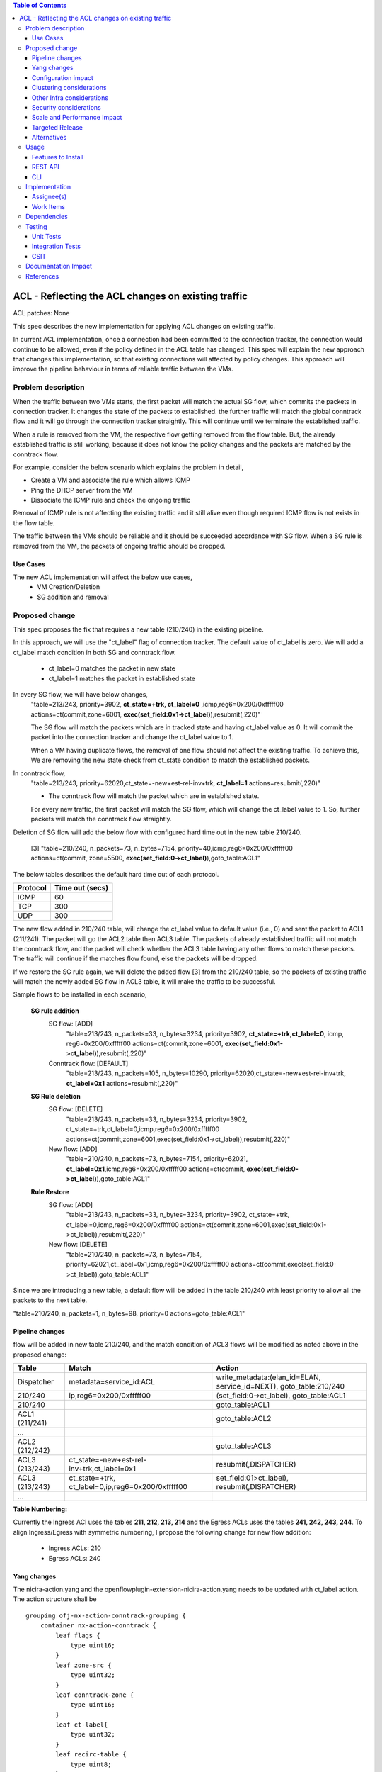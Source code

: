 .. contents:: Table of Contents
      :depth: 3

===========================================================
ACL - Reflecting the ACL changes on existing traffic
===========================================================
ACL patches:
None

This spec describes the new implementation for applying ACL changes on existing traffic.

In current ACL implementation, once a connection had been committed to the connection tracker, the connection would
continue to be allowed, even if the policy defined in the ACL table has changed. This spec will explain the new approach
that changes this implementation, so that existing connections will affected by policy changes. This approach will
improve the pipeline behaviour in terms of reliable traffic between the VMs.

Problem description
===================

When the traffic between two VMs starts, the first packet will match the actual SG flow, which commits the packets
in connection tracker. It changes the state of the packets to established. the further traffic will match the global
conntrack flow and it will go through the connection tracker straightly. This will continue until we terminate the
established traffic.

When a rule is removed from the VM, the respective flow getting removed from the flow table. But, the already
established traffic is still working, because it does not know the policy changes and the packets are matched by the
conntrack flow.

For example, consider the below scenario which explains the problem in detail,

- Create a VM and associate the rule which allows ICMP

- Ping the DHCP server from the VM

- Dissociate the ICMP rule and check the ongoing traffic

Removal of ICMP rule is not affecting the existing traffic and it still alive even though required ICMP flow is not
exists in the flow table.

The traffic between the VMs should be reliable and it should be succeeded accordance with SG flow. When a SG rule is
removed from the VM, the packets of ongoing traffic should be dropped.

Use Cases
---------

The new ACL implementation will affect the below use cases,
   - VM Creation/Deletion
   - SG addition and removal

Proposed change
===============

This spec proposes the fix that requires a new table (210/240) in the existing pipeline.

In this approach, we will use the "ct_label" flag of connection tracker. The default value of ct_label is zero.
We will add a ct_label match condition in both SG and conntrack flow.

 - ct_label=0 matches the packet in new state
 - ct_label=1 matches the packet in established state

In every SG flow, we will have below changes,
  "table=213/243, priority=3902, **ct_state=+trk, ct_label=0** ,icmp,reg6=0x200/0xfffff00 actions=ct(commit,zone=6001,
  **exec(set_field:0x1->ct_label)**),resubmit(,220)"

  The SG flow will match the packets which are in tracked state and having ct_label value as 0. It will commit
  the packet into the connection tracker and change the ct_label value to 1.

  When a VM having duplicate flows, the removal of one flow should not affect the existing traffic. To achieve this, We are removing
  the new state check from ct_state condition to match the established packets.

In conntrack flow,
  "table=213/243, priority=62020,ct_state=-new+est-rel-inv+trk, **ct_label=1** actions=resubmit(,220)"

  - The conntrack flow will match the packet which are in established state.

  For every new traffic, the first packet will match the SG flow, which will change the ct_label value to 1.
  So, further packets will match the conntrack flow straightly.

Deletion of SG flow will add the below flow with configured hard time out in the new table 210/240.

   [3] "table=210/240, n_packets=73, n_bytes=7154, priority=40,icmp,reg6=0x200/0xfffff00
   actions=ct(commit, zone=5500, **exec(set_field:0->ct_label)**),goto_table:ACL1"

The below tables describes the default hard time out of each protocol.

============   ==================
Protocol        Time out (secs)
============   ==================
 ICMP            60
 TCP             300
 UDP             300
============   ==================

The new flow added in 210/240 table, will change the ct_label value to default value (i.e., 0) and sent the packet
to ACL1 (211/241). The packet will go the ACL2 table then ACL3 table. The packets of already established traffic will not match
the conntrack flow, and the packet will check whether the ACL3 table having any other flows to match these packets.
The traffic will continue if the matches flow found, else the packets will be dropped.

If we restore the SG rule again, we will delete the added flow [3] from the 210/240 table, so the packets of
existing traffic will match the newly added SG flow in ACL3 table, it will make the traffic to be successful.

Sample flows to be installed in each scenario,

  **SG rule addition**
    SG flow: [ADD]
       "table=213/243, n_packets=33, n_bytes=3234, priority=3902, **ct_state=+trk,ct_label=0**, icmp,
       reg6=0x200/0xfffff00 actions=ct(commit,zone=6001, **exec(set_field:0x1->ct_label)**),resubmit(,220)"

    Conntrack flow: [DEFAULT]
       "table=213/243, n_packets=105, n_bytes=10290, priority=62020,ct_state=-new+est-rel-inv+trk, **ct_label=0x1** actions=resubmit(,220)"

  **SG Rule deletion**
    SG flow: [DELETE]
       "table=213/243, n_packets=33, n_bytes=3234, priority=3902, ct_state=+trk,ct_label=0,icmp,reg6=0x200/0xfffff00
       actions=ct(commit,zone=6001,exec(set_field:0x1->ct_label)),resubmit(,220)"

    New flow: [ADD]
      "table=210/240, n_packets=73, n_bytes=7154, priority=62021, **ct_label=0x1**,icmp,reg6=0x200/0xfffff00
      actions=ct(commit, **exec(set_field:0->ct_label)**),goto_table:ACL1"

  **Rule Restore**
    SG flow: [ADD]
       "table=213/243, n_packets=33, n_bytes=3234, priority=3902, ct_state=+trk, ct_label=0,icmp,reg6=0x200/0xfffff00
       actions=ct(commit,zone=6001,exec(set_field:0x1->ct_label)),resubmit(,220)"

    New flow: [DELETE]
       "table=210/240, n_packets=73, n_bytes=7154, priority=62021,ct_label=0x1,icmp,reg6=0x200/0xfffff00
       actions=ct(commit,exec(set_field:0->ct_label)),goto_table:ACL1"

Since we are introducing a new table, a default flow will be added in the table 210/240 with least priority to allow
all the packets to the next table.

"table=210/240, n_packets=1, n_bytes=98, priority=0 actions=goto_table:ACL1"

Pipeline changes
----------------
flow will be added in new table 210/240, and the match condition of ACL3 flows will be modified as noted above in the proposed change:

==============  ===================================================  ===================================================================
Table           Match                                                Action
==============  ===================================================  ===================================================================
Dispatcher       metadata=service_id:ACL                               write_metadata:(elan_id=ELAN, service_id=NEXT), goto_table:210/240
210/240          ip,reg6=0x200/0xfffff00                               (set_field:0->ct_label), goto_table:ACL1
210/240                                                                goto_table:ACL1
ACL1 (211/241)                                                         goto_table:ACL2
...
ACL2 (212/242)                                                         goto_table:ACL3
ACL3 (213/243)   ct_state=-new+est-rel-inv+trk,ct_label=0x1            resubmit(,DISPATCHER)
ACL3 (213/243)   ct_state=+trk, ct_label=0,ip,reg6=0x200/0xfffff00     set_field:01>ct_label), resubmit(,DISPATCHER)
...
==============  ===================================================  ===================================================================

**Table Numbering:**

Currently the Ingress ACl uses the tables **211, 212, 213, 214** and the Egress ACLs uses the tables **241, 242, 243, 244**.
To align Ingress/Egress with symmetric numbering, I propose the following change for new flow addition:

   - Ingress ACLs: 210
   - Egress  ACLs: 240

Yang changes
------------
The nicira-action.yang and the openflowplugin-extension-nicira-action.yang needs to be updated
with ct_label action. The action structure shall be

::

  grouping ofj-nx-action-conntrack-grouping {
      container nx-action-conntrack {
          leaf flags {
              type uint16;
          }
          leaf zone-src {
              type uint32;
          }
          leaf conntrack-zone {
              type uint16;
          }
          leaf ct-label{
              type uint32;
          }
          leaf recirc-table {
              type uint8;
          }
          leaf experimenter-id {
              type oft:experimenter-id;
          }
          list ct-actions{
              uses ofpact-actions;
          }
      }
   }

The nicira-match.yang and the openflowplugin-extension-nicira-match.yang needs to be updated
with ct_label match.

::

  grouping ofj-nxm-nx-match-ct-label-grouping{
         container ct-label-values {
            leaf ct-label {
               type uint32;
            }
             leaf mask {
               type uint32;
            }
        }
    }


Configuration impact
---------------------
None.

Clustering considerations
-------------------------
None.

Other Infra considerations
--------------------------
None.

Security considerations
-----------------------
None.

Scale and Performance Impact
----------------------------
None

Targeted Release
-----------------
Carbon

Alternatives
------------
While deleting a SG flow from the flow table, we will add a DROP flow with the highest priority in the ACL3 table.
This DROP flow will drop the packets and it will stop the existing traffic. Similarly, when we restore the
same rule again, we will delete the DROP flow from the ACL3 table which will enable the existing traffic.

But this approach will be effective only if the VM do not have any duplicate flows. With the current ACL
implementation, if we associate two SGs which having similar set of SG rule, netvirt will install the two set of
flows with different priority for the same VM.

As per above approach, if we dissociate any one of SG from the VM, It will add the DROP flow in ACL3 table which
will stops the existing traffic irrespective of there is still another flow available in ACL3, to make the
traffic possible.

Usage
=====
Traffic between VMs will work accordance with the SG flow existence in the flow table.

Features to Install
-------------------
Install the ODL Karaf feature for NetVirt (no change):

- odl-netvirt-openstack

REST API
--------
None.

CLI
---
Refer to the Neutron CLI Reference [#]_ for the Neutron CLI command syntax for managing Security
Rules.

Implementation
==============

Assignee(s)
-----------
Who is implementing this feature? In case of multiple authors, designate a primary assignee and other
contributors.

Primary assignee:

-  VinothB <vinothb@hcl.com>
-  Balakrishnan Karuppasamy <balakrishnan.ka@hcl.com>

Other contributors:

-  ?


Work Items
----------
None

Dependencies
============
None.

Testing
=======

Unit Tests
----------

Integration Tests
-----------------

CSIT
----
We should add tests verifying ACL change reflection on existing traffic.
There should be at least:

* One security rule allowing ICMP traffic between VMs in the same SG.
* One positive test, checking ICMP connectivity works between two VMs using the same SG. Delete all the rules from
  the SG without disturbing the already established traffic. It should stop the traffic.
* One negative test, checking ICMP connectivity between two VMs, one using the SG,
  configured with the ICMP and TCP rules above, and delete the TCP rule. This should not affect the ICMP traffic.

Documentation Impact
====================
None.

References
==========

.. [#] Neutron Security Groups http://docs.openstack.org/user-guide/cli-nova-configure-access-security-for-instances.html
